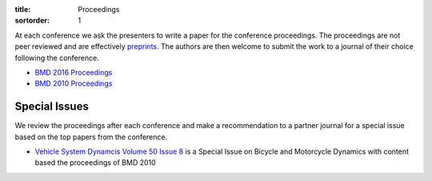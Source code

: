 :title: Proceedings
:sortorder: 1

At each conference we ask the presenters to write a paper for the conference
proceedings. The proceedings are not peer reviewed and are effectively
preprints_. The authors are then welcome to submit the work to a journal of
their choice following the conference.

- `BMD 2016 Proceedings`_
- `BMD 2010 Proceedings`_

.. _preprints: https://en.wikipedia.org/wiki/Preprint
.. _BMD 2016 Proceedings: https://figshare.com/collections/Proceedings_of_the_2016_Bicycle_and_Motorcycle_Dynamics_Conference/3460590
.. _BMD 2010 Proceedings: http://www.bicycle.tudelft.nl/ProceedingsBMD2010

Special Issues
==============

We review the proceedings after each conference and make a recommendation to a
partner journal for a special issue based on the top papers from the
conference.

- `Vehicle System Dynamcis Volume 50 Issue 8 <http://www.tandfonline.com/toc/nvsd20/50/8>`_
  is a Special Issue on Bicycle and Motorcycle Dynamics with content based the
  proceedings of BMD 2010
